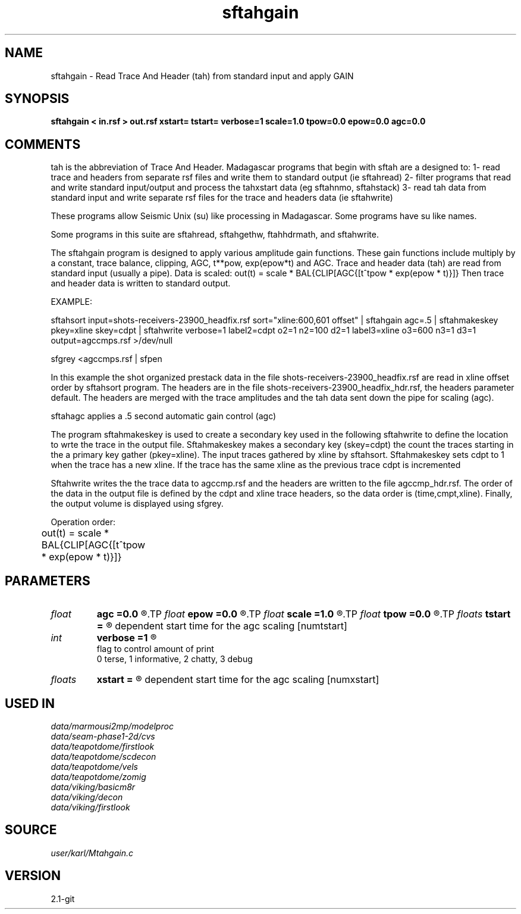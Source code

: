 .TH sftahgain 1  "APRIL 2019" Madagascar "Madagascar Manuals"
.SH NAME
sftahgain \- Read Trace And Header (tah) from standard input and apply GAIN
.SH SYNOPSIS
.B sftahgain < in.rsf > out.rsf xstart= tstart= verbose=1 scale=1.0 tpow=0.0 epow=0.0 agc=0.0
.SH COMMENTS

tah is the abbreviation of Trace And Header.  Madagascar programs 
that begin with sftah are a designed to:
1- read trace and headers from separate rsf files and write them to 
standard output (ie sftahread)
2- filter programs that read and write standard input/output and 
process the tahxstart data (eg sftahnmo, sftahstack)
3- read tah data from standard input and write separate rsf files for 
the trace and headers data (ie sftahwrite)

These programs allow Seismic Unix (su) like processing in Madagascar.  
Some programs have su like names.

Some programs in this suite are sftahread, sftahgethw, ftahhdrmath, 
and sftahwrite.

The sftahgain program is designed to apply various amplitude gain 
functions.  These gain functions include multiply by a constant, 
trace balance, clipping, AGC, t**pow, exp(epow*t) and AGC.  Trace 
and header data (tah) are read from standard input (usually a pipe).
Data is scaled:
out(t) = scale * BAL{CLIP[AGC{[t^tpow * exp(epow * t)}]}
Then trace and header data is written to standard output.

EXAMPLE:

sftahsort input=shots-receivers-23900_headfix.rsf          \
sort="xline:600,601 offset"                             \
| sftahgain agc=.5                                         \
| sftahmakeskey pkey=xline skey=cdpt                       \
| sftahwrite                                               \
verbose=1                                                \
label2=cdpt  o2=1 n2=100 d2=1                            \
label3=xline o3=600 n3=1 d3=1                            \
output=agccmps.rsf                                       \
>/dev/null

sfgrey <agccmps.rsf | sfpen

In this example the shot organized prestack data in the file 
shots-receivers-23900_headfix.rsf are read in xline offset order by 
sftahsort program.  The headers are in the file 
shots-receivers-23900_headfix_hdr.rsf, the headers parameter default.
The headers are merged with the trace amplitudes and the tah data sent 
down the pipe for scaling (agc).

sftahagc applies a .5 second automatic gain control (agc)

The program sftahmakeskey is used to create a secondary key used 
in the following sftahwrite to define the location to wrte the trace 
in the output file. Sftahmakeskey makes a secondary key (skey=cdpt) 
the count the traces starting in the a primary key gather (pkey=xline).
The input traces gathered by xline by sftahsort. Sftahmakeskey sets 
cdpt to 1 when the trace has a new xline.  If the trace has the same 
xline as the previous trace cdpt is incremented

Sftahwrite writes the the trace data to agccmp.rsf and the headers are 
written to the file agccmp_hdr.rsf.  The order of the data in the output 
file is defined by the cdpt and xline trace headers, so the  data order
is (time,cmpt,xline).  Finally, the output volume is displayed using
sfgrey.

Operation order:

out(t) = scale * BAL{CLIP[AGC{[t^tpow * exp(epow * t)}]}	

.SH PARAMETERS
.PD 0
.TP
.I float  
.B agc
.B =0.0
.R  	Length of agc window in seconds.  0.0 means no agc
.TP
.I float  
.B epow
.B =0.0
.R  	multiply data by exp(epow*t)
.TP
.I float  
.B scale
.B =1.0
.R  	multiply data by this float
.TP
.I float  
.B tpow
.B =0.0
.R  	multiply data by t^tpow
.TP
.I floats 
.B tstart
.B =
.R  	list of times that correspont to xstart and define the offset 
	   dependent start time for the agc scaling  [numtstart]
.TP
.I int    
.B verbose
.B =1
.R  	

       flag to control amount of print
       0 terse, 1 informative, 2 chatty, 3 debug
.TP
.I floats 
.B xstart
.B =
.R  	list of offsets that correspond to tstart and define the offset
           dependent start time for the agc scaling  [numxstart]
.SH USED IN
.TP
.I data/marmousi2mp/modelproc
.TP
.I data/seam-phase1-2d/cvs
.TP
.I data/teapotdome/firstlook
.TP
.I data/teapotdome/scdecon
.TP
.I data/teapotdome/vels
.TP
.I data/teapotdome/zomig
.TP
.I data/viking/basicm8r
.TP
.I data/viking/decon
.TP
.I data/viking/firstlook
.SH SOURCE
.I user/karl/Mtahgain.c
.SH VERSION
2.1-git
